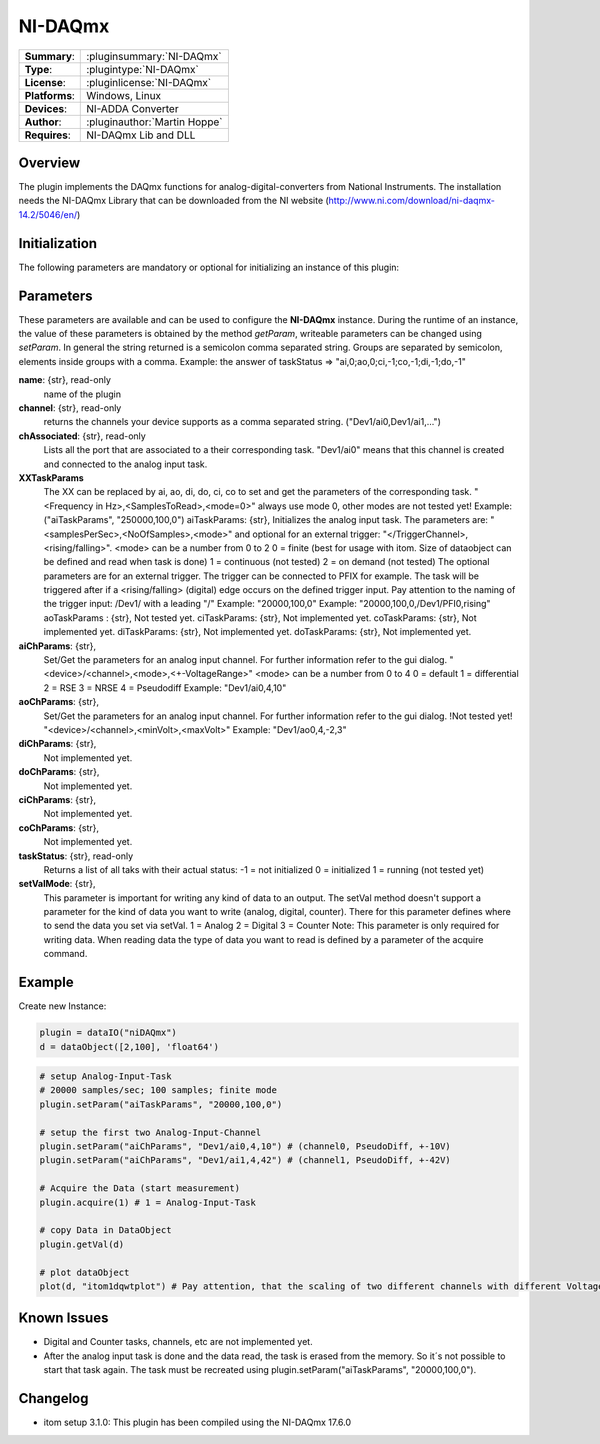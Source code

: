 ===================
 NI-DAQmx
===================

=============== ========================================================================================================
**Summary**:    :pluginsummary:`NI-DAQmx`
**Type**:       :plugintype:`NI-DAQmx`
**License**:    :pluginlicense:`NI-DAQmx`
**Platforms**:  Windows, Linux
**Devices**:    NI-ADDA Converter
**Author**:     :pluginauthor:`Martin Hoppe`
**Requires**:   NI-DAQmx Lib and DLL
=============== ========================================================================================================
 
Overview
========

The plugin implements the DAQmx functions for analog-digital-converters from National Instruments. The installation needs the NI-DAQmx Library that can be downloaded from the NI website (http://www.ni.com/download/ni-daqmx-14.2/5046/en/)

.. pluginsummaryextended::
    :plugin: NI-DAQmx

Initialization
==============
  
The following parameters are mandatory or optional for initializing an instance of this plugin:
    
    .. plugininitparams::
        :plugin: NI-DAQmx
        
Parameters
==========

These parameters are available and can be used to configure the **NI-DAQmx** instance. During the runtime of an instance, the value of these parameters is obtained by the method *getParam*, writeable
parameters can be changed using *setParam*. In general the string returned is a semicolon comma separated string. Groups are separated by semicolon, elements inside groups with a comma. 
Example: the answer of taskStatus => "ai,0;ao,0;ci,-1;co,-1;di,-1;do,-1"

**name**: {str}, read-only
    name of the plugin
**channel**: {str}, read-only
    returns the channels your device supports as a comma separated string. ("Dev1/ai0,Dev1/ai1,...")
**chAssociated**: {str}, read-only
    Lists all the port that are associated to a their corresponding task.
    "Dev1/ai0" means that this channel is created and connected to the analog input task.
**XXTaskParams**
    The XX can be replaced by ai, ao, di, do, ci, co to set and get the parameters of the corresponding task.
    "<Frequency in Hz>,<SamplesToRead>,<mode=0>" always use mode 0, other modes are not tested yet!    
    Example:("aiTaskParams", "250000,100,0")
    aiTaskParams: {str},
    Initializes the analog input task. The parameters are:
    "<samplesPerSec>,<NoOfSamples>,<mode>" and optional for an external trigger: "</TriggerChannel>,<rising/falling>".
    <mode> can be a number from 0 to 2
    0 = finite (best for usage with itom. Size of dataobject can be defined and read when task is done)
    1 = continuous (not tested)
    2 = on demand (not tested)
    The optional parameters are for an external trigger. The trigger can be connected to PFIX for example. The task will be triggered after if a <rising/falling> (digital) edge occurs on the defined trigger input. 
    Pay attention to the naming of the trigger input: /Dev1/ with a leading "/"
    Example: "20000,100,0"
    Example: "20000,100,0,/Dev1/PFI0,rising"
    aoTaskParams    : {str},
    Not tested yet.
    ciTaskParams: {str},
    Not implemented yet.
    coTaskParams: {str},
    Not implemented yet.
    diTaskParams: {str},
    Not implemented yet.
    doTaskParams: {str},
    Not implemented yet.
**aiChParams**: {str},
    Set/Get the parameters for an analog input channel. For further information refer to the gui dialog.
    "<device>/<channel>,<mode>,<+-VoltageRange>" 
    <mode> can be a number from 0 to 4
    0 = default
    1 = differential
    2 = RSE
    3 = NRSE
    4 = Pseudodiff
    Example: "Dev1/ai0,4,10"
**aoChParams**: {str},
    Set/Get the parameters for an analog input channel. For further information refer to the gui dialog. !Not tested yet!
    "<device>/<channel>,<minVolt>,<maxVolt>" 
    Example: "Dev1/ao0,4,-2,3"
**diChParams**: {str},
    Not implemented yet.
**doChParams**: {str},
    Not implemented yet.
**ciChParams**: {str},
    Not implemented yet.
**coChParams**: {str},
    Not implemented yet.
**taskStatus**: {str}, read-only
    Returns a list of all taks with their actual status:
    -1 = not initialized
    0 = initialized
    1 = running (not tested yet)
**setValMode**: {str},
    This parameter is important for writing any kind of data to an output. The setVal method doesn't support a parameter for the kind of data you want to write (analog, digital, counter). There for this parameter defines where to send the data you set via setVal. 
    1 = Analog
    2 = Digital
    3 = Counter
    Note: 
    This parameter is only required for writing data. When reading data the type of data you want to read is defined by a parameter of the acquire command.


Example
=======


Create new Instance:

.. code-block:: python

    plugin = dataIO("niDAQmx")
    d = dataObject([2,100], 'float64')

.. code-block:: python  

    # setup Analog-Input-Task
    # 20000 samples/sec; 100 samples; finite mode
    plugin.setParam("aiTaskParams", "20000,100,0")

    # setup the first two Analog-Input-Channel 
    plugin.setParam("aiChParams", "Dev1/ai0,4,10") # (channel0, PseudoDiff, +-10V)
    plugin.setParam("aiChParams", "Dev1/ai1,4,42") # (channel1, PseudoDiff, +-42V)
    
    # Acquire the Data (start measurement)
    plugin.acquire(1) # 1 = Analog-Input-Task

    # copy Data in DataObject
    plugin.getVal(d)

    # plot dataObject
    plot(d, "itom1dqwtplot") # Pay attention, that the scaling of two different channels with different VoltageRange is not as it´s shown in the diagramm
    
Known Issues
============

- Digital and Counter tasks, channels, etc are not implemented yet.

- After the analog input task is done and the data read, the task is erased from the memory. So it´s not possible to start that task again. The task must be recreated using plugin.setParam("aiTaskParams", "20000,100,0"). 

Changelog
=========

* itom setup 3.1.0: This plugin has been compiled using the NI-DAQmx 17.6.0

